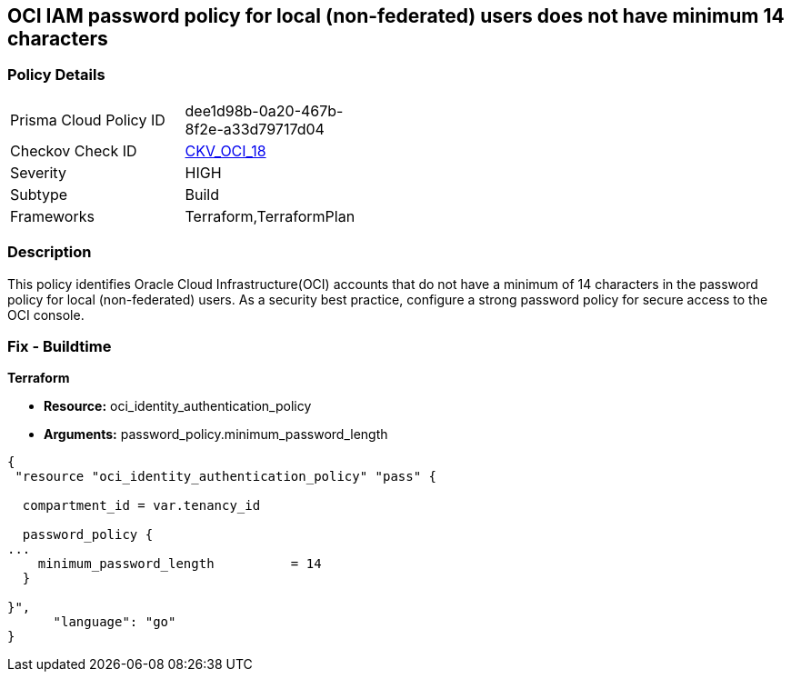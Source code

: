 == OCI IAM password policy for local (non-federated) users does not have minimum 14 characters


=== Policy Details 

[width=45%]
[cols="1,1"]
|=== 
|Prisma Cloud Policy ID 
| dee1d98b-0a20-467b-8f2e-a33d79717d04

|Checkov Check ID 
| https://github.com/bridgecrewio/checkov/tree/master/checkov/terraform/checks/resource/oci/IAMPasswordLength.py[CKV_OCI_18]

|Severity
|HIGH

|Subtype
|Build
//, Run

|Frameworks
|Terraform,TerraformPlan

|=== 



=== Description 


This policy identifies Oracle Cloud Infrastructure(OCI) accounts that do not have a minimum of 14 characters in the password policy for local (non-federated) users.
As a security best practice, configure a strong password policy for secure access to the OCI console.

////
=== Fix - Runtime


* OCI Console* 



. Login to the OCI Console Page: https://console.ap-mumbai-1.oraclecloud.com/

. Go to Identity in the Services menu.

. Select Authentication Settings from the Identity menu.

. Click Edit Authentication Settings in the middle of the page.

. Type the number in range 14-100 into the box below the text: MINIMUM PASSWORD LENGTH (IN CHARACTERS).
+
Note : The console URL is region specific, your tenancy might have a different home region and thus console URL.
////

=== Fix - Buildtime


*Terraform* 


* *Resource:* oci_identity_authentication_policy
* *Arguments:* password_policy.minimum_password_length


[source,go]
----
{
 "resource "oci_identity_authentication_policy" "pass" {

  compartment_id = var.tenancy_id

  password_policy {
...
    minimum_password_length          = 14
  }

}",
      "language": "go"
}
----
